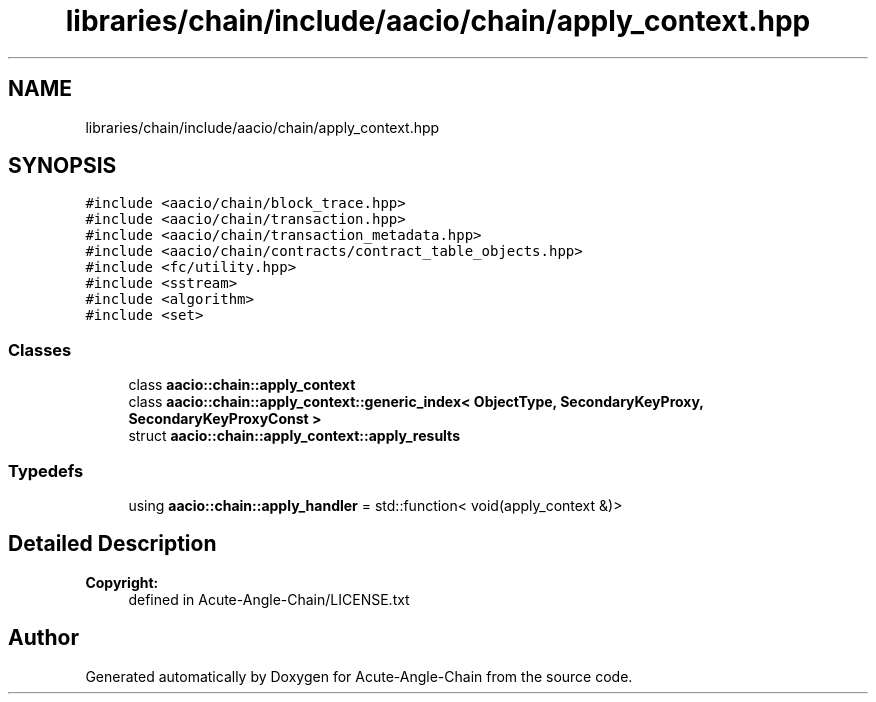 .TH "libraries/chain/include/aacio/chain/apply_context.hpp" 3 "Sun Jun 3 2018" "Acute-Angle-Chain" \" -*- nroff -*-
.ad l
.nh
.SH NAME
libraries/chain/include/aacio/chain/apply_context.hpp
.SH SYNOPSIS
.br
.PP
\fC#include <aacio/chain/block_trace\&.hpp>\fP
.br
\fC#include <aacio/chain/transaction\&.hpp>\fP
.br
\fC#include <aacio/chain/transaction_metadata\&.hpp>\fP
.br
\fC#include <aacio/chain/contracts/contract_table_objects\&.hpp>\fP
.br
\fC#include <fc/utility\&.hpp>\fP
.br
\fC#include <sstream>\fP
.br
\fC#include <algorithm>\fP
.br
\fC#include <set>\fP
.br

.SS "Classes"

.in +1c
.ti -1c
.RI "class \fBaacio::chain::apply_context\fP"
.br
.ti -1c
.RI "class \fBaacio::chain::apply_context::generic_index< ObjectType, SecondaryKeyProxy, SecondaryKeyProxyConst >\fP"
.br
.ti -1c
.RI "struct \fBaacio::chain::apply_context::apply_results\fP"
.br
.in -1c
.SS "Typedefs"

.in +1c
.ti -1c
.RI "using \fBaacio::chain::apply_handler\fP = std::function< void(apply_context &)>"
.br
.in -1c
.SH "Detailed Description"
.PP 

.PP
\fBCopyright:\fP
.RS 4
defined in Acute-Angle-Chain/LICENSE\&.txt 
.RE
.PP

.SH "Author"
.PP 
Generated automatically by Doxygen for Acute-Angle-Chain from the source code\&.
